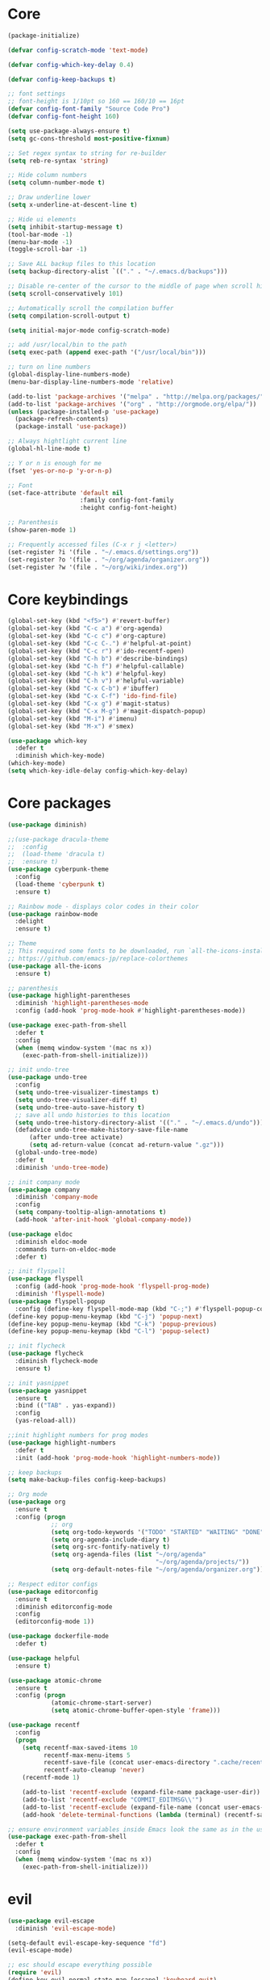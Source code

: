 
* Core
  #+BEGIN_SRC emacs-lisp
  (package-initialize)

  (defvar config-scratch-mode 'text-mode)

  (defvar config-which-key-delay 0.4)

  (defvar config-keep-backups t)

  ;; font settings
  ;; font-height is 1/10pt so 160 == 160/10 == 16pt
  (defvar config-font-family "Source Code Pro")
  (defvar config-font-height 160)

  (setq use-package-always-ensure t)
  (setq gc-cons-threshold most-positive-fixnum)

  ;; Set regex syntax to string for re-builder
  (setq reb-re-syntax 'string)

  ;; Hide column numbers
  (setq column-number-mode t)

  ;; Draw underline lower
  (setq x-underline-at-descent-line t)

  ;; Hide ui elements
  (setq inhibit-startup-message t)
  (tool-bar-mode -1)
  (menu-bar-mode -1)
  (toggle-scroll-bar -1)

  ;; Save ALL backup files to this location
  (setq backup-directory-alist `(("." . "~/.emacs.d/backups")))

  ;; Disable re-center of the cursor to the middle of page when scroll hits top or bottom of the page
  (setq scroll-conservatively 101)

  ;; Automatically scroll the compilation buffer
  (setq compilation-scroll-output t)

  (setq initial-major-mode config-scratch-mode) 

  ;; add /usr/local/bin to the path
  (setq exec-path (append exec-path '("/usr/local/bin")))

  ;; turn on line numbers
  (global-display-line-numbers-mode)
  (menu-bar-display-line-numbers-mode 'relative)

  (add-to-list 'package-archives '("melpa" . "http://melpa.org/packages/"))
  (add-to-list 'package-archives '("org" . "http://orgmode.org/elpa/"))
  (unless (package-installed-p 'use-package)
    (package-refresh-contents)
    (package-install 'use-package))

  ;; Always hightlight current line
  (global-hl-line-mode t)

  ;; Y or n is enough for me
  (fset 'yes-or-no-p 'y-or-n-p)

  ;; Font
  (set-face-attribute 'default nil
                      :family config-font-family
                      :height config-font-height)

  ;; Parenthesis
  (show-paren-mode 1)

  ;; Frequently accessed files (C-x r j <letter>)
  (set-register ?i '(file . "~/.emacs.d/settings.org"))
  (set-register ?o '(file . "~/org/agenda/organizer.org"))
  (set-register ?w '(file . "~/org/wiki/index.org"))
  #+END_SRC

* Core keybindings
  #+BEGIN_SRC emacs-lisp
  (global-set-key (kbd "<f5>") #'revert-buffer)
  (global-set-key (kbd "C-c a") #'org-agenda)
  (global-set-key (kbd "C-c c") #'org-capture)
  (global-set-key (kbd "C-c C-.") #'helpful-at-point)
  (global-set-key (kbd "C-c r") #'ido-recentf-open)
  (global-set-key (kbd "C-h b") #'describe-bindings)
  (global-set-key (kbd "C-h f") #'helpful-callable)
  (global-set-key (kbd "C-h k") #'helpful-key)
  (global-set-key (kbd "C-h v") #'helpful-variable)
  (global-set-key (kbd "C-x C-b") #'ibuffer)
  (global-set-key (kbd "C-x C-f") 'ido-find-file)
  (global-set-key (kbd "C-x g") #'magit-status)
  (global-set-key (kbd "C-x M-g") #'magit-dispatch-popup)
  (global-set-key (kbd "M-i") #'imenu)
  (global-set-key (kbd "M-x") #'smex)

  (use-package which-key
    :defer t
    :diminish which-key-mode)
  (which-key-mode)
  (setq which-key-idle-delay config-which-key-delay)
  #+END_SRC

* Core packages
  #+BEGIN_SRC emacs-lisp
  (use-package diminish)

  ;;(use-package dracula-theme
  ;;  :config
  ;;  (load-theme 'dracula t)
  ;;  :ensure t)
  (use-package cyberpunk-theme
    :config
    (load-theme 'cyberpunk t)
    :ensure t)

  ;; Rainbow mode - displays color codes in their color
  (use-package rainbow-mode
    :delight
    :ensure t)

  ;; Theme
  ;; This required some fonts to be downloaded, run `all-the-icons-install-fonts` manually
  ;; https://github.com/emacs-jp/replace-colorthemes
  (use-package all-the-icons
    :ensure t)

  ;; parenthesis
  (use-package highlight-parentheses
    :diminish 'highlight-parentheses-mode
    :config (add-hook 'prog-mode-hook #'highlight-parentheses-mode))

  (use-package exec-path-from-shell
    :defer t
    :config
    (when (memq window-system '(mac ns x))
      (exec-path-from-shell-initialize)))

  ;; init undo-tree
  (use-package undo-tree 
    :config
    (setq undo-tree-visualizer-timestamps t) 
    (setq undo-tree-visualizer-diff t)
    (setq undo-tree-auto-save-history t)
    ;; save all undo histories to this location
    (setq undo-tree-history-directory-alist '(("." . "~/.emacs.d/undo")))
    (defadvice undo-tree-make-history-save-file-name
        (after undo-tree activate)
        (setq ad-return-value (concat ad-return-value ".gz")))
    (global-undo-tree-mode)
    :defer t 
    :diminish 'undo-tree-mode)

  ;; init company mode
  (use-package company 
    :diminish 'company-mode
    :config
    (setq company-tooltip-align-annotations t)
    (add-hook 'after-init-hook 'global-company-mode))

  (use-package eldoc
    :diminish eldoc-mode
    :commands turn-on-eldoc-mode
    :defer t)

  ;; init flyspell
  (use-package flyspell 
    :config (add-hook 'prog-mode-hook 'flyspell-prog-mode) 
    :diminish 'flyspell-mode) 
  (use-package flyspell-popup 
    :config (define-key flyspell-mode-map (kbd "C-;") #'flyspell-popup-correct)) 
  (define-key popup-menu-keymap (kbd "C-j") 'popup-next) 
  (define-key popup-menu-keymap (kbd "C-k") 'popup-previous) 
  (define-key popup-menu-keymap (kbd "C-l") 'popup-select)

  ;; init flycheck
  (use-package flycheck
    :diminish flycheck-mode
    :ensure t)

  ;; init yasnippet
  (use-package yasnippet
    :ensure t
    :bind (("TAB" . yas-expand))
    :config
    (yas-reload-all))

  ;;init highlight numbers for prog modes
  (use-package highlight-numbers 
    :defer t 
    :init (add-hook 'prog-mode-hook 'highlight-numbers-mode))

  ;; keep backups
  (setq make-backup-files config-keep-backups)

  ;; Org mode
  (use-package org
    :ensure t
    :config (progn
              ;; org
              (setq org-todo-keywords '("TODO" "STARTED" "WAITING" "DONE"))
              (setq org-agenda-include-diary t)
              (setq org-src-fontify-natively t)
              (setq org-agenda-files (list "~/org/agenda"
                                           "~/org/agenda/projects/"))
              (setq org-default-notes-file "~/org/agenda/organizer.org")))

  ;; Respect editor configs
  (use-package editorconfig
    :ensure t
    :diminish editorconfig-mode
    :config
    (editorconfig-mode 1))

  (use-package dockerfile-mode
    :defer t)

  (use-package helpful
    :ensure t)

  (use-package atomic-chrome
    :ensure t
    :config (progn
              (atomic-chrome-start-server)
              (setq atomic-chrome-buffer-open-style 'frame)))

  (use-package recentf
    :config
    (progn
      (setq recentf-max-saved-items 10
            recentf-max-menu-items 5
            recentf-save-file (concat user-emacs-directory ".cache/recentf")
            recentf-auto-cleanup 'never)
      (recentf-mode 1)

      (add-to-list 'recentf-exclude (expand-file-name package-user-dir))
      (add-to-list 'recentf-exclude "COMMIT_EDITMSG\\'")
      (add-to-list 'recentf-exclude (expand-file-name (concat user-emacs-directory ".cache/")))
      (add-hook 'delete-terminal-functions (lambda (terminal) (recentf-save-list)))))

  ;; ensure environment variables inside Emacs look the same as in the user's shell
  (use-package exec-path-from-shell
    :defer t
    :config
    (when (memq window-system '(mac ns x))
      (exec-path-from-shell-initialize)))
  #+END_SRC


* evil
  #+BEGIN_SRC emacs-lisp
  (use-package evil-escape 
    :diminish 'evil-escape-mode) 

  (setq-default evil-escape-key-sequence "fd") 
  (evil-escape-mode)

  ;; esc should escape everything possible
  (require 'evil) 
  (define-key evil-normal-state-map [escape] 'keyboard-quit) 
  (define-key evil-visual-state-map [escape] 'keyboard-quit) 
  (define-key minibuffer-local-map [escape] 'abort-recursive-edit) 
  (define-key minibuffer-local-ns-map [escape] 'abort-recursive-edit) 
  (define-key minibuffer-local-completion-map [escape] 'abort-recursive-edit) 
  (define-key minibuffer-local-must-match-map [escape] 'abort-recursive-edit) 
  (define-key minibuffer-local-isearch-map [escape] 'abort-recursive-edit)

  (use-package evil
    :init
    ;; don't let modes override any states (!)
    (setq evil-overriding-maps nil
          evil-intercept-maps nil
          evil-pending-intercept-maps nil
          evil-pending-overriding-maps nil)
    :config
    (progn
      (evil-mode 1)

      (use-package evil-surround
        :config (global-evil-surround-mode 1))

      ;; evil-anzu for improving search result rendering
      (use-package evil-anzu
        :config (global-anzu-mode +1)
        :diminish 'anzu-mode)

      ;; set cursor color according to mode
      (setq evil-normal-state-cursor '("DarkGoldenrod2" box))
      (setq evil-insert-state-cursor '("chartreuse3"  box))
      (setq evil-visual-state-cursor '("gray" box))
      (setq evil-operator-state-cursor '("cyan" box))
      (setq evil-replace-state-cursor '("chocolate" box))
      (setq evil-motion-state-cursor '("plum3" box))
      (setq evil-emacs-state-cursor  '("SkyBlue2" box))

      ;; disable these keys for use in other modes
      (define-key evil-normal-state-map (kbd "C-n") nil)
      (define-key evil-motion-state-map (kbd "C-o") nil)
      (define-key evil-normal-state-map (kbd "M-.") nil)

      ;; disable evil for these modes
      (cl-loop for (mode . state)
            in '((bc-menu-mode . emacs)
                 (calc-mode . emacs)
                 (calculator-mode . emacs)
                 (calendar-mode . emacs)
                 (dired-mode . emacs)
                 (git-rebase-mode . emacs)
                 (grep-mode . emacs)
                 (help-mode . emacs)
                 (helpful-mode . emacs)
                 (Info-mode . emacs)
                 (magit-branch-manager-mode . emacs)
                 (magit-popup-mode . emacs)
                 (magit-refs-mode . emacs)
                 (rdictcc-buffer-mode . emacs)
                 (term-mode . emacs))
            do (evil-set-initial-state mode state))

      ;; subvert evil-operation.el overrides (dired, ibuffer etc.)
      (advice-add 'evil-make-overriding-map :override #'ignore)
      (advice-add 'evil-make-intercept-map  :override #'ignore)
      (advice-add 'evil-add-hjkl-bindings   :override #'ignore)))
  #+END_SRC

* git
  #+BEGIN_SRC emacs-lisp
  (use-package magit
    :config
    (setq magit-refresh-status-buffer nil)
    :diminish 'auto-revert-mode
    :defer t)

  ;; Show diffs in the gutter
  (use-package diff-hl
    :ensure t
    :config
    (progn
      (add-hook 'magit-post-refresh-hook 'diff-hl-magit-post-refresh)
      (global-diff-hl-mode t)
      (diff-hl-flydiff-mode t)))
  #+END_SRC

* ido
  #+BEGIN_SRC emacs-lisp
  (use-package ido
    :init
    (progn
      (ido-mode 1)
      (setq ido-everywhere t))
    :defer t)

  ;; M-x enhancement for emacs built on top of ido
  (use-package smex
    :ensure t)

  ;; fancy matching for emacs
  (use-package flx-ido
    :init
    (flx-ido-mode 1)
    :defer t)

  (defun ido-recentf-open ()
    "Use `ido-completing-read' to \\[find-file] a recent file"
    (interactive)
    (if (find-file (ido-completing-read "Find recent file: " recentf-list))
        (message "Opening file...")
      (message "Aborting")))
  #+END_SRC

* projectile
  #+BEGIN_SRC emacs-lisp
  (setq projectile-cache-file (concat user-emacs-directory ".cache/projectile.cache")
        projectile-known-projects-file (concat user-emacs-directory
                                               ".cache/projectile-bookmarks.eld"))
  (add-hook 'find-file-hook (lambda () 
                              (unless recentf-mode (recentf-mode) 
                                      (recentf-track-opened-file)))) 

  ;; the platinum searcher
  (use-package pt
    :ensure t)

  (use-package projectile 
    :after (pt)
    :bind (("C-c p *" . projectile-pt))
    :diminish 'projectile-mode) 

  (projectile-global-mode)
  #+END_SRC


* Language cpp
  #+BEGIN_SRC emacs-lisp
  (use-package flycheck-irony
    :ensure t)

  (use-package irony-eldoc
    :ensure t
    :init
    (add-hook 'irony-mode-hook #'irony-eldoc))

  ;; c++ minor mode, completion, syntax checking
  (use-package irony
    :ensure t
    :commands irony-mode ; need to install the server on first run (M-x irony-install-server)
    :init
    (add-hook 'c++-mode-hook 'irony-mode)
    (add-hook 'c-mode-hook 'irony-mode)
    (defun my-irony-mode-hook ()
      (setq irony-additional-clang-options '("-std=c++14")))
    (add-hook 'irony-mode-hook 'my-irony-mode-hook)
    (add-hook 'irony-mode-hook 'irony-cdb-autosetup-compile-options))

  ;; embedded platform development
  (use-package platformio-mode
    :ensure t
    :commands (platformio-conditionally-enable)
    :mode (("\\.ino\\'" . c++-mode))
    :init)

  (defun platformio-hook ()
    (platformio-conditionally-enable))

  (eval-after-load 'flycheck
    '(add-hook 'flycheck-mode-hook #'flycheck-irony-setup))

  (add-hook 'c++-mode-hook 'platformio-hook)
  (add-hook 'irony-mode-hook
            (lambda ()
              (irony-cdb-autosetup-compile-options)))
  (add-hook 'c++-mode-hook 'flycheck-mode)

  #+END_SRC
* Language elisp
  #+BEGIN_SRC emacs-lisp
  (use-package paredit
    :ensure t
    :init
    (add-hook 'emacs-lisp-mode-hook       #'enable-paredit-mode)
    (add-hook 'eval-expression-minibuffer-setup-hook #'enable-paredit-mode)
    (add-hook 'ielm-mode-hook             #'enable-paredit-mode)
    (add-hook 'lisp-mode-hook             #'enable-paredit-mode)
    (add-hook 'lisp-interaction-mode-hook #'enable-paredit-mode)
    (add-hook 'scheme-mode-hook           #'enable-paredit-mode))

  (eldoc-add-command
   'paredit-backward-delete
   'paredit-close-round)
  #+END_SRC

* Language javascript
  #+BEGIN_SRC emacs-lisp
  (defun configure-web-mode-flycheck-checkers ()
    ;; in order to have flycheck enabled in web-mode, add an entry to this
    ;; cond that matches the web-mode engine/content-type/etc and returns the
    ;; appropriate checker.
    (-when-let (checker (cond
                       ((string= web-mode-content-type "jsx")
                        'javascript-eslint)))
      (flycheck-mode)
      ;; use the locally installed eslint
      (let* ((root (locate-dominating-file
                  (or (buffer-file-name) default-directory)
                  "node_modules"))
           (eslint (and root
                        (expand-file-name "node_modules/eslint/bin/eslint.js"
                                          root))))
      (when (and eslint (file-executable-p eslint))
        (setq-local flycheck-javascript-eslint-executable eslint)))

      (flycheck-select-checker checker)))

  (defun setup-tide-mode ()
    (interactive)
    (tide-setup)
    (eldoc-mode +1)
    (tide-hl-identifier-mode +1))

  ;; sass
  (use-package scss-mode)
  (use-package web-mode
    :ensure t
    :mode (("\\.html?\\'" . web-mode)
           ("\\.js[x]?\\'" . web-mode)
           ("\\.css\\'" . web-mode))
    :config
    (defadvice web-mode-highlight-part (around tweak-jsx activate)
      (if (equal web-mode-content-type "jsx")
          (let ((web-mode-enable-part-face nil))
            ad-do-it)
        ad-do-it))

    (defadvice web-mode-highlight-part (around tweak-jsx activate)
      (if (equal web-mode-content-type "js")
          (let ((web-mode-enable-part-face nil))
            ad-do-it)
        ad-do-it))

    ;; disable lining up the args
    (add-to-list 'web-mode-indentation-params '("lineup-args" . nil))
    (add-to-list 'web-mode-indentation-params '("lineup-calls" . nil))
    (add-to-list 'web-mode-indentation-params '("lineup-concats" . nil))
    (add-to-list 'web-mode-indentation-params '("lineup-ternary" . nil))
    :init
    (setq web-mode-content-types-alist
          '(("jsx" . "\\.js[x]?\\'")
            ("javascript" . "\\.es6?\\'")))

    ;; disable auto-quoting
    (setq web-mode-enable-auto-quoting nil)
    ;; indent with 4 spaces
    (setq-default indent-tabs-mode nil)
    (setq web-mode-markup-indent-offset 4)
    (setq web-mode-css-indent-offset 4)
    (setq web-mode-code-indent-offset 4)
    ;; automatically close tag
    (setq web-mode-enable-auto-pairing t)
    (setq web-mode-enable-css-colorization t)
    ;; don't lineup element attributes
    (setq web-mode-attr-indent-offset 4))

  ;; TypeScript Interactive Development Environment
  (use-package tide
    :ensure t
    :defer 1
    :bind
    ("M-." . tide-jump-to-definition)
    :config
    (add-hook 'web-mode-hook
              (lambda ()
                (when (string-match-p "js[x]?" (file-name-extension buffer-file-name))
                  (setup-tide-mode)))))

  ;; use eslint with web-mode for js[x]? files
  (flycheck-add-mode 'javascript-eslint 'web-mode)
  (flycheck-add-mode 'typescript-tslint 'web-mode)
  (add-hook 'web-mode-hook #'configure-web-mode-flycheck-checkers)

  (add-to-list 'auto-mode-alist '("\\.js[x]?'" . web-mode))
  (add-hook 'web-mode-hook #'yas-minor-mode)

  #+END_SRC
* Language markdown
  #+BEGIN_SRC emacs-lisp
  (defun my/init-markdown ()
    (use-package markdown-mode
        :defer t
        :commands (markdown-mode gfm-mode)
        :mode (("README\\.md\\'" . gfm-mode)
            ("\\.md\\'" . markdown-mode)
            ("\\.markdown\\'" . markdown-mode))
        :init (setq markdown-command "multimarkdown")))

  (provide 'my-markdown)
  #+END_SRC

* Language rust
  #+BEGIN_SRC emacs-lisp
  (use-package rust-mode
    :config
    ;; rust completion library
    (use-package racer
        :init
        (add-hook 'racer-mode-hook #'eldoc-mode)
        (add-hook 'rust-mode-hook #'racer-mode)
        :ensure t)
    (use-package flycheck-rust
        :init
        (add-hook 'rust-mode-hook #'flycheck-mode)
        :ensure t)
    (add-hook 'flycheck-mode-hook #'flycheck-rust-setup)
    :ensure t)

  ;; rust package managment
  (use-package cargo
    :bind (:map rust-mode-map ("C-c C-b" . cargo-process-build))
    :bind (:map rust-mode-map ("C-c C-c" . cargo-process-clippy))
    :bind (:map rust-mode-map ("C-c C-r" . cargo-process-run))
    :ensure t)
  #+END_SRC
